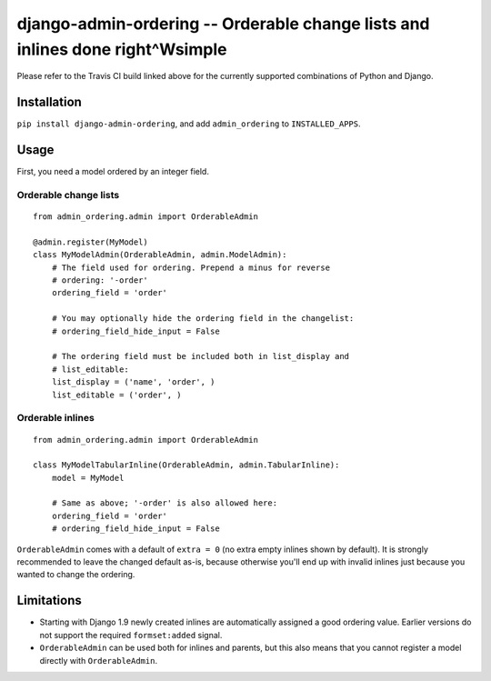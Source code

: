 ==============================================================================
django-admin-ordering -- Orderable change lists and inlines done right^Wsimple
==============================================================================

.. image:: https://travis-ci.org/matthiask/django-admin-ordering.svg?branch=master
    :target: https://travis-ci.org/matthiask/django-admin-ordering

Please refer to the Travis CI build linked above for the currently
supported combinations of Python and Django.


Installation
============

``pip install django-admin-ordering``, and add ``admin_ordering`` to
``INSTALLED_APPS``.


Usage
=====

First, you need a model ordered by an integer field.


Orderable change lists
~~~~~~~~~~~~~~~~~~~~~~

::

    from admin_ordering.admin import OrderableAdmin

    @admin.register(MyModel)
    class MyModelAdmin(OrderableAdmin, admin.ModelAdmin):
        # The field used for ordering. Prepend a minus for reverse
        # ordering: '-order'
        ordering_field = 'order'

        # You may optionally hide the ordering field in the changelist:
        # ordering_field_hide_input = False

        # The ordering field must be included both in list_display and
        # list_editable:
        list_display = ('name', 'order', )
        list_editable = ('order', )


Orderable inlines
~~~~~~~~~~~~~~~~

::

    from admin_ordering.admin import OrderableAdmin

    class MyModelTabularInline(OrderableAdmin, admin.TabularInline):
        model = MyModel

        # Same as above; '-order' is also allowed here:
        ordering_field = 'order'
        # ordering_field_hide_input = False

``OrderableAdmin`` comes with a default of ``extra = 0`` (no extra
empty inlines shown by default). It is strongly recommended to leave the
changed default as-is, because otherwise you'll end up with invalid
inlines just because you wanted to change the ordering.


Limitations
===========

- Starting with Django 1.9 newly created inlines are automatically assigned
  a good ordering value. Earlier versions do not support the required
  ``formset:added`` signal.
- ``OrderableAdmin`` can be used both for inlines and parents, but this
  also means that you cannot register a model directly with
  ``OrderableAdmin``.


